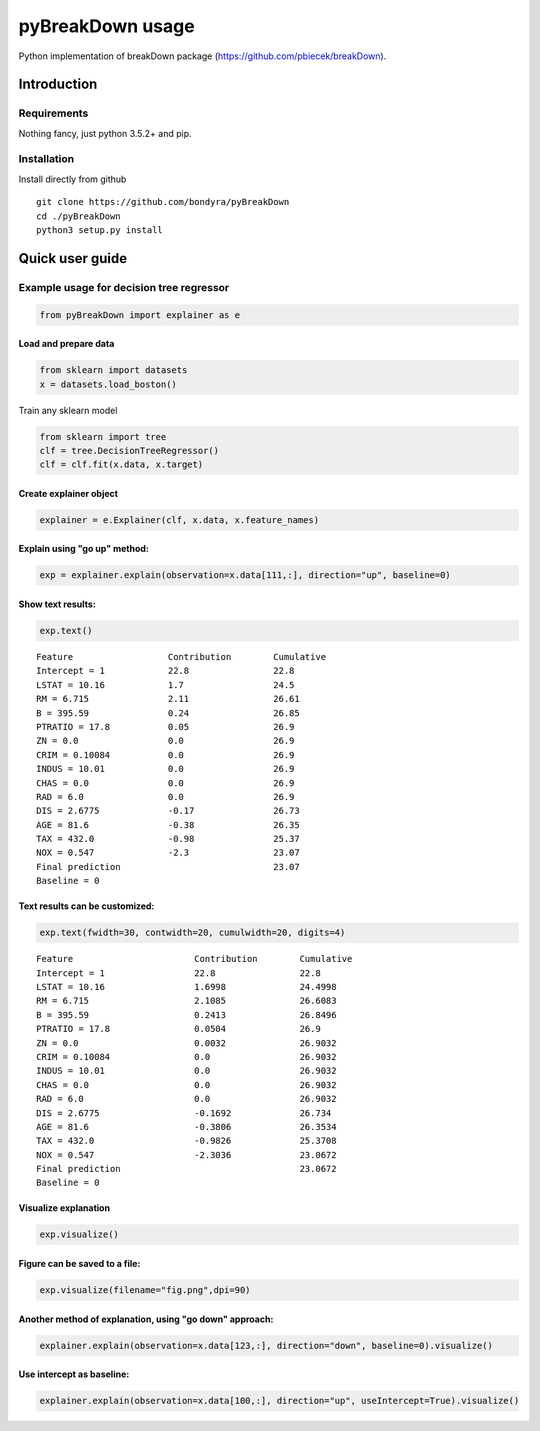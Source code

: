 pyBreakDown usage
=================

Python implementation of breakDown package
(https://github.com/pbiecek/breakDown).

------------
Introduction
------------

Requirements
------------
Nothing fancy, just python 3.5.2+ and pip.

Installation
------------
Install directly from github
::

    git clone https://github.com/bondyra/pyBreakDown
    cd ./pyBreakDown
    python3 setup.py install

----------------
Quick user guide
----------------

Example usage for decision tree regressor
-----------------------------------------

.. code:: python

    from pyBreakDown import explainer as e

Load and prepare data
~~~~~~~~~~~~~~~~~~~~~

.. code:: python

    from sklearn import datasets
    x = datasets.load_boston()

Train any sklearn model

.. code:: python

    from sklearn import tree
    clf = tree.DecisionTreeRegressor()
    clf = clf.fit(x.data, x.target)

Create explainer object
~~~~~~~~~~~~~~~~~~~~~~~

.. code:: python

    explainer = e.Explainer(clf, x.data, x.feature_names)

Explain using "go up" method:
~~~~~~~~~~~~~~~~~~~~~~~~~~~~~

.. code:: python

    exp = explainer.explain(observation=x.data[111,:], direction="up", baseline=0)

Show text results:
~~~~~~~~~~~~~~~~~~

.. code:: python

    exp.text()

::

    Feature                  Contribution        Cumulative          
    Intercept = 1            22.8                22.8                
    LSTAT = 10.16            1.7                 24.5                
    RM = 6.715               2.11                26.61               
    B = 395.59               0.24                26.85               
    PTRATIO = 17.8           0.05                26.9                
    ZN = 0.0                 0.0                 26.9                
    CRIM = 0.10084           0.0                 26.9                
    INDUS = 10.01            0.0                 26.9                
    CHAS = 0.0               0.0                 26.9                
    RAD = 6.0                0.0                 26.9                
    DIS = 2.6775             -0.17               26.73               
    AGE = 81.6               -0.38               26.35               
    TAX = 432.0              -0.98               25.37               
    NOX = 0.547              -2.3                23.07               
    Final prediction                             23.07               
    Baseline = 0

Text results can be customized:
~~~~~~~~~~~~~~~~~~~~~~~~~~~~~~~

.. code:: python

    exp.text(fwidth=30, contwidth=20, cumulwidth=20, digits=4)

::

    Feature                       Contribution        Cumulative          
    Intercept = 1                 22.8                22.8                
    LSTAT = 10.16                 1.6998              24.4998             
    RM = 6.715                    2.1085              26.6083             
    B = 395.59                    0.2413              26.8496             
    PTRATIO = 17.8                0.0504              26.9                
    ZN = 0.0                      0.0032              26.9032             
    CRIM = 0.10084                0.0                 26.9032             
    INDUS = 10.01                 0.0                 26.9032             
    CHAS = 0.0                    0.0                 26.9032             
    RAD = 6.0                     0.0                 26.9032             
    DIS = 2.6775                  -0.1692             26.734              
    AGE = 81.6                    -0.3806             26.3534             
    TAX = 432.0                   -0.9826             25.3708             
    NOX = 0.547                   -2.3036             23.0672             
    Final prediction                                  23.0672             
    Baseline = 0

Visualize explanation
~~~~~~~~~~~~~~~~~~~~~

.. code:: python

    exp.visualize()

.. figure:: images/output_18_0.png
   :alt: png

Figure can be saved to a file:
~~~~~~~~~~~~~~~~~~~~~~~~~~~~~~

.. code:: python

    exp.visualize(filename="fig.png",dpi=90)

Another method of explanation, using "go down" approach:
~~~~~~~~~~~~~~~~~~~~~~~~~~~~~~~~~~~~~~~~~~~~~~~~~~~~~~~~

.. code:: python

    explainer.explain(observation=x.data[123,:], direction="down", baseline=0).visualize()

.. figure:: images/output_22_0.png
   :alt: png

Use intercept as baseline:
~~~~~~~~~~~~~~~~~~~~~~~~~~

.. code:: python

    explainer.explain(observation=x.data[100,:], direction="up", useIntercept=True).visualize()

.. figure:: images/output_24_0.png
   :alt: png
